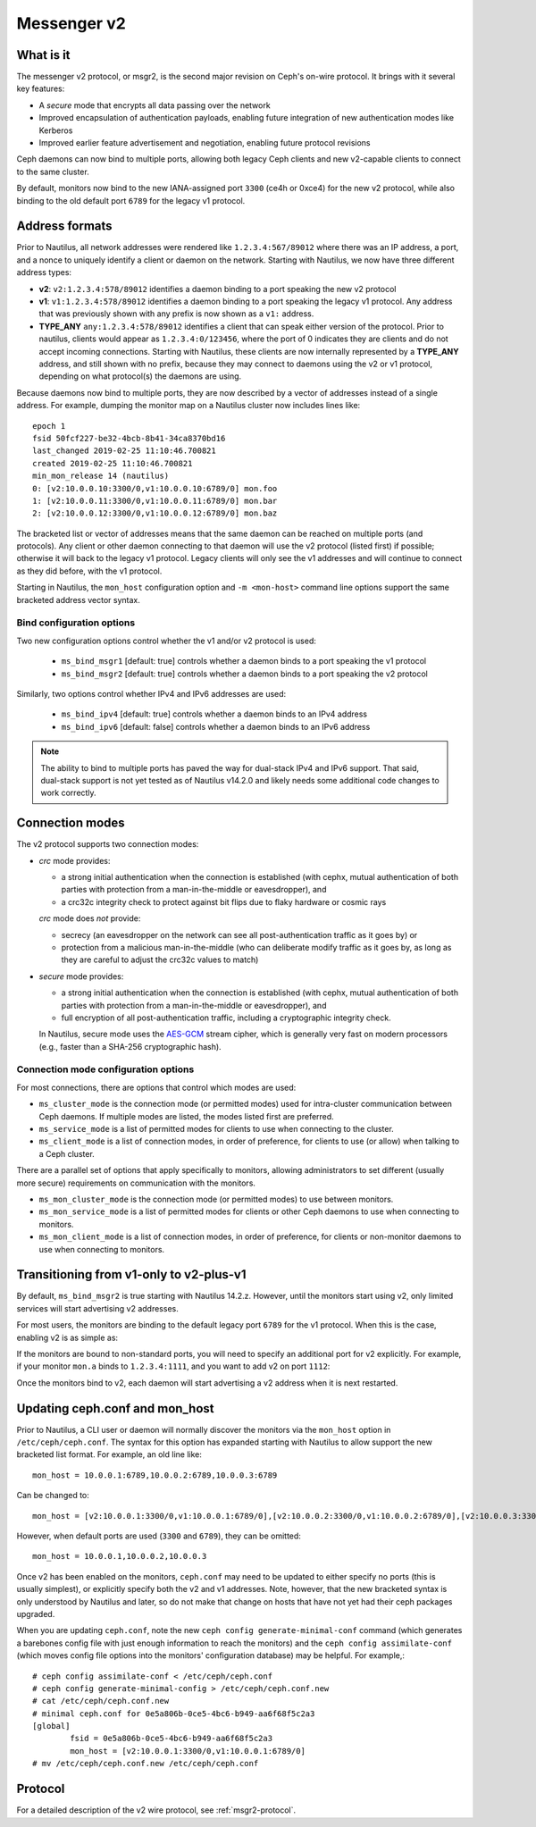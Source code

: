 .. _msgr2:

Messenger v2
============

What is it
----------

The messenger v2 protocol, or msgr2, is the second major revision on
Ceph's on-wire protocol.  It brings with it several key features:

* A *secure* mode that encrypts all data passing over the network
* Improved encapsulation of authentication payloads, enabling future
  integration of new authentication modes like Kerberos
* Improved earlier feature advertisement and negotiation, enabling
  future protocol revisions

Ceph daemons can now bind to multiple ports, allowing both legacy Ceph
clients and new v2-capable clients to connect to the same cluster.

By default, monitors now bind to the new IANA-assigned port ``3300``
(ce4h or 0xce4) for the new v2 protocol, while also binding to the
old default port ``6789`` for the legacy v1 protocol.

.. _address_formats:

Address formats
---------------

Prior to Nautilus, all network addresses were rendered like
``1.2.3.4:567/89012`` where there was an IP address, a port, and a
nonce to uniquely identify a client or daemon on the network.
Starting with Nautilus, we now have three different address types:

* **v2**: ``v2:1.2.3.4:578/89012`` identifies a daemon binding to a
  port speaking the new v2 protocol
* **v1**: ``v1:1.2.3.4:578/89012`` identifies a daemon binding to a
  port speaking the legacy v1 protocol.  Any address that was
  previously shown with any prefix is now shown as a ``v1:`` address.
* **TYPE_ANY** ``any:1.2.3.4:578/89012`` identifies a client that can
  speak either version of the protocol. Prior to nautilus, clients would appear as
  ``1.2.3.4:0/123456``, where the port of 0 indicates they are clients
  and do not accept incoming connections.  Starting with Nautilus,
  these clients are now internally represented by a **TYPE_ANY**
  address, and still shown with no prefix, because they may
  connect to daemons using the v2 or v1 protocol, depending on what
  protocol(s) the daemons are using.

Because daemons now bind to multiple ports, they are now described by
a vector of addresses instead of a single address.  For example,
dumping the monitor map on a Nautilus cluster now includes lines
like::

  epoch 1
  fsid 50fcf227-be32-4bcb-8b41-34ca8370bd16
  last_changed 2019-02-25 11:10:46.700821
  created 2019-02-25 11:10:46.700821
  min_mon_release 14 (nautilus)
  0: [v2:10.0.0.10:3300/0,v1:10.0.0.10:6789/0] mon.foo
  1: [v2:10.0.0.11:3300/0,v1:10.0.0.11:6789/0] mon.bar
  2: [v2:10.0.0.12:3300/0,v1:10.0.0.12:6789/0] mon.baz

The bracketed list or vector of addresses means that the same daemon can be
reached on multiple ports (and protocols).  Any client or other daemon
connecting to that daemon will use the v2 protocol (listed first) if
possible; otherwise it will back to the legacy v1 protocol.  Legacy
clients will only see the v1 addresses and will continue to connect as
they did before, with the v1 protocol.

Starting in Nautilus, the ``mon_host`` configuration option and ``-m
<mon-host>`` command line options support the same bracketed address
vector syntax.


Bind configuration options
^^^^^^^^^^^^^^^^^^^^^^^^^^

Two new configuration options control whether the v1 and/or v2
protocol is used:

  * ``ms_bind_msgr1`` [default: true] controls whether a daemon binds
    to a port speaking the v1 protocol
  * ``ms_bind_msgr2`` [default: true] controls whether a daemon binds
    to a port speaking the v2 protocol

Similarly, two options control whether IPv4 and IPv6 addresses are used:

  * ``ms_bind_ipv4`` [default: true] controls whether a daemon binds
    to an IPv4 address
  * ``ms_bind_ipv6`` [default: false] controls whether a daemon binds
    to an IPv6 address

.. note:: The ability to bind to multiple ports has paved the way for
   dual-stack IPv4 and IPv6 support.  That said, dual-stack support is
   not yet tested as of Nautilus v14.2.0 and likely needs some
   additional code changes to work correctly.

Connection modes
----------------

The v2 protocol supports two connection modes:

* *crc* mode provides:

  - a strong initial authentication when the connection is established
    (with cephx, mutual authentication of both parties with protection
    from a man-in-the-middle or eavesdropper), and
  - a crc32c integrity check to protect against bit flips due to flaky
    hardware or cosmic rays

  *crc* mode does *not* provide:

  - secrecy (an eavesdropper on the network can see all
    post-authentication traffic as it goes by) or
  - protection from a malicious man-in-the-middle (who can deliberate
    modify traffic as it goes by, as long as they are careful to
    adjust the crc32c values to match)

* *secure* mode provides:

  - a strong initial authentication when the connection is established
    (with cephx, mutual authentication of both parties with protection
    from a man-in-the-middle or eavesdropper), and
  - full encryption of all post-authentication traffic, including a
    cryptographic integrity check.

  In Nautilus, secure mode uses the `AES-GCM
  <https://en.wikipedia.org/wiki/Galois/Counter_Mode>`_ stream cipher,
  which is generally very fast on modern processors (e.g., faster than
  a SHA-256 cryptographic hash).

Connection mode configuration options
^^^^^^^^^^^^^^^^^^^^^^^^^^^^^^^^^^^^^

For most connections, there are options that control which modes are used:

* ``ms_cluster_mode`` is the connection mode (or permitted modes) used
  for intra-cluster communication between Ceph daemons.  If multiple
  modes are listed, the modes listed first are preferred.
* ``ms_service_mode`` is a list of permitted modes for clients to use
  when connecting to the cluster.
* ``ms_client_mode`` is a list of connection modes, in order of
  preference, for clients to use (or allow) when talking to a Ceph
  cluster.

There are a parallel set of options that apply specifically to
monitors, allowing administrators to set different (usually more
secure) requirements on communication with the monitors.

* ``ms_mon_cluster_mode`` is the connection mode (or permitted modes)
  to use between monitors.
* ``ms_mon_service_mode`` is a list of permitted modes for clients or
  other Ceph daemons to use when connecting to monitors.
* ``ms_mon_client_mode`` is a list of connection modes, in order of
  preference, for clients or non-monitor daemons to use when
  connecting to monitors.


Transitioning from v1-only to v2-plus-v1
----------------------------------------

By default, ``ms_bind_msgr2`` is true starting with Nautilus 14.2.z.
However, until the monitors start using v2, only limited services will
start advertising v2 addresses.

For most users, the monitors are binding to the default legacy port ``6789``
for the v1 protocol.  When this is the case, enabling v2 is as simple as:

.. prompt:: bash $

   ceph mon enable-msgr2

If the monitors are bound to non-standard ports, you will need to
specify an additional port for v2 explicitly.  For example, if your
monitor ``mon.a`` binds to ``1.2.3.4:1111``, and you want to add v2 on
port ``1112``:

.. prompt:: bash $

   ceph mon set-addrs a [v2:1.2.3.4:1112,v1:1.2.3.4:1111]

Once the monitors bind to v2, each daemon will start advertising a v2
address when it is next restarted.


.. _msgr2_ceph_conf:

Updating ceph.conf and mon_host
-------------------------------

Prior to Nautilus, a CLI user or daemon will normally discover the
monitors via the ``mon_host`` option in ``/etc/ceph/ceph.conf``.  The
syntax for this option has expanded starting with Nautilus to allow
support the new bracketed list format.  For example, an old line
like::

  mon_host = 10.0.0.1:6789,10.0.0.2:6789,10.0.0.3:6789

Can be changed to::

  mon_host = [v2:10.0.0.1:3300/0,v1:10.0.0.1:6789/0],[v2:10.0.0.2:3300/0,v1:10.0.0.2:6789/0],[v2:10.0.0.3:3300/0,v1:10.0.0.3:6789/0]

However, when default ports are used (``3300`` and ``6789``), they can
be omitted::

  mon_host = 10.0.0.1,10.0.0.2,10.0.0.3

Once v2 has been enabled on the monitors, ``ceph.conf`` may need to be
updated to either specify no ports (this is usually simplest), or
explicitly specify both the v2 and v1 addresses.  Note, however, that
the new bracketed syntax is only understood by Nautilus and later, so
do not make that change on hosts that have not yet had their ceph
packages upgraded.

When you are updating ``ceph.conf``, note the new ``ceph config
generate-minimal-conf`` command (which generates a barebones config
file with just enough information to reach the monitors) and the
``ceph config assimilate-conf`` (which moves config file options into
the monitors' configuration database) may be helpful.  For example,::

  # ceph config assimilate-conf < /etc/ceph/ceph.conf
  # ceph config generate-minimal-config > /etc/ceph/ceph.conf.new
  # cat /etc/ceph/ceph.conf.new
  # minimal ceph.conf for 0e5a806b-0ce5-4bc6-b949-aa6f68f5c2a3
  [global]
          fsid = 0e5a806b-0ce5-4bc6-b949-aa6f68f5c2a3
          mon_host = [v2:10.0.0.1:3300/0,v1:10.0.0.1:6789/0]
  # mv /etc/ceph/ceph.conf.new /etc/ceph/ceph.conf

Protocol
--------

For a detailed description of the v2 wire protocol, see :ref:`msgr2-protocol`.
